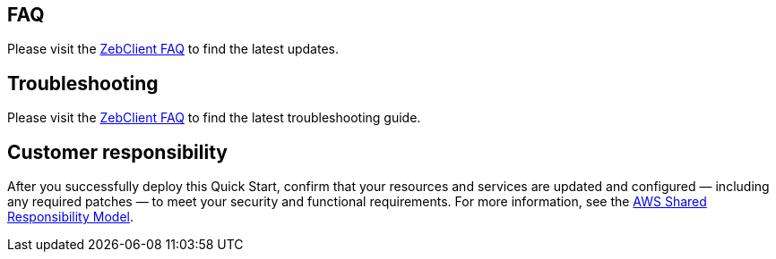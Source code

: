 // Add any tips or answers to anticipated questions. This could include the following troubleshooting information. If you don’t have any other Q&A to add, change “FAQ” to “Troubleshooting.”

== FAQ

Please visit the https://zebware.gitlab.io/devops/zebclient-docs/30_faq/[ZebClient FAQ,window=read-later] to find the latest updates.

== Troubleshooting

Please visit the https://zebware.gitlab.io/devops/zebclient-docs/30_faq/[ZebClient FAQ,window=read-later] to find the latest troubleshooting guide.

== Customer responsibility

After you successfully deploy this Quick Start, confirm that your resources and services are updated and configured — including any required patches — to meet your security and functional requirements. For more information, see the https://aws.amazon.com/compliance/shared-responsibility-model/[AWS Shared Responsibility Model,window=read-later].